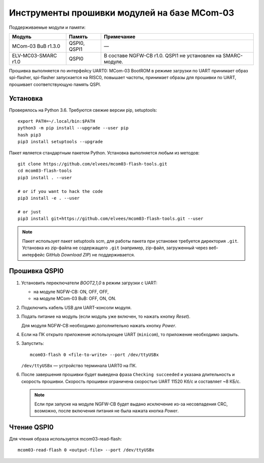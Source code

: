 ============================================
Инструменты прошивки модулей на базе MCom-03
============================================

.. Инструкция использует URL-адреса GitHub. Для разработки внутри компании НПЦ ЭЛВИС необходимо
   использовать URL ssh://gerrit.elvees.com:29418/mcom03/flash-tools.

.. Для просмотра инструкции в терминале можно использовать команду "rst2man README.rst | man -l -"

Поддерживаемые модули и памяти:

.. csv-table::
   :header-rows: 1
   :delim: ;

   Модуль             ; Память        ; Примечание
   MCom-03 BuB r1.3.0 ; QSPI0, QSPI1  ; —
   ELV-MC03-SMARC r1.0; QSPI0         ; В составе NGFW-CB r1.0. QSPI1 не установлен на SMARC-модуле.

Прошивка выполняется по интерфейсу UART0: MCom-03 BootROM в режиме загрузки по UART принимает
образ spi-flasher, spi-flasher запускается на RISC0, повышает частоты, принимает образы для прошивки
по UART, прошивает соответствующую память QSPI.

Установка
=========

Проверялось на Python 3.6. Требуются свежие версии pip, setuptools::

  export PATH=~/.local/bin:$PATH
  python3 -m pip install --upgrade --user pip
  hash pip3
  pip3 install setuptools --upgrade

Пакет является стандартным пакетом Python. Установка выполняется любым из методов::

  git clone https://github.com/elvees/mcom03-flash-tools.git
  cd mcom03-flash-tools
  pip3 install . --user

  # or if you want to hack the code
  pip3 install -e . --user

  # or just
  pip3 install git+https://github.com/elvees/mcom03-flash-tools.git --user

.. note:: Пакет использует пакет setuptools scm, для работы пакета при установке требуется
   директория ``.git``. Установка из zip-файла не содержащего ``.git`` (например, zip-файл,
   загруженный через веб-интерфейс GitHub *Download ZIP*) не поддерживается.

Прошивка QSPI0
==============

#. Установить переключатели *BOOT2,1,0* в режим загрузки с UART:

   * на модуле NGFW-CB: ON, OFF, OFF,
   * на модуле MCom-03 BuB: OFF, ON, ON.

#. Подключить кабель USB для UART-консоли модуля.

#. Подать питание на модуль (если модуль уже включен, то нажать кнопку *Reset*).

   Для модуля NGFW-CB необходимо дополнительно нажать кнопку *Power*.

#. Если на ПК открыто приложение использующее UART (``minicom``), то приложение необходимо закрыть.

#. Запустить::

     mcom03-flash 0 <file-to-write> --port /dev/ttyUSBx

   ``/dev/ttyUSBx`` — устройство терминала UART0 на ПК.

#. После завершения прошивки будет выведена фраза ``Checking succeeded`` и указана длительность и
   скорость прошивки. Скорость прошивки ограничена скоростью UART 11520 Кб/с и составляет ~8 КБ/с.

   .. note:: Если при запуске на модуле NGFW-CB будет выдано исключение из-за
      несовпадения CRC, возможно, после включения питания не была нажата кнопка *Power*.

Чтение QSPI0
============

Для чтения образа используется mcom03-read-flash::

  mcom03-read-flash 0 <output-file> --port /dev/ttyUSBx
